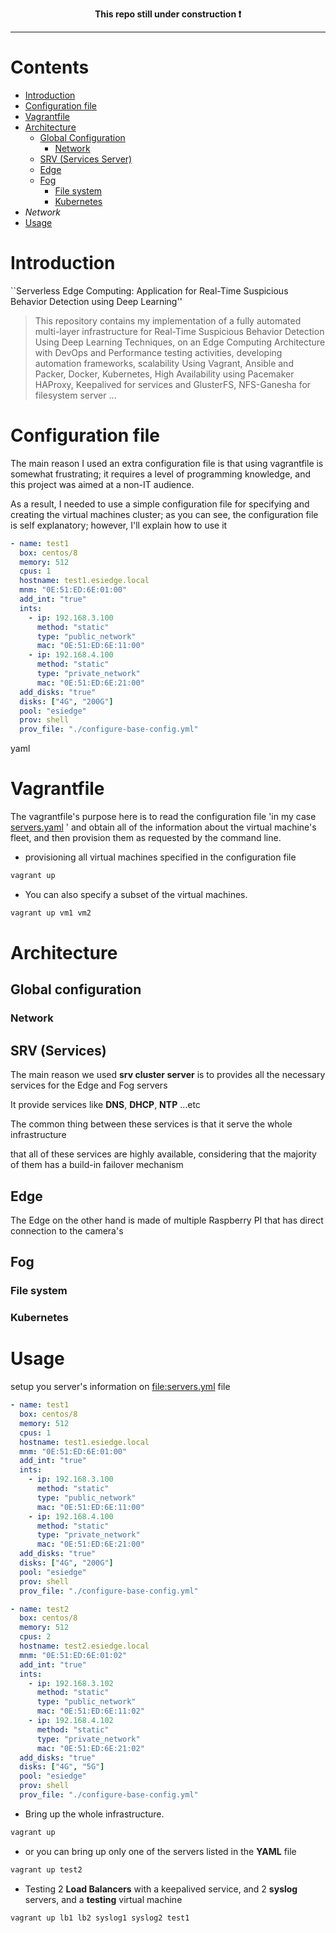 # ---------------------------------------------------------------------
#+STARTUP:          content showstars indent
#+EXCLUDE_TAGS:     journal noexport
#+EXPORT_FILE_NAME: org_master.pdf
#+ARCHIVE:          ~/dox/wrk/pfe/docs/thesis_infra/thesis.archive.org
# ---------------------------------------------------------------------
#+html: <p align="center"><b> This repo still under construction ❗ </b></p>
#+html: <p align="center">
#+html: <img src="./img/const.png" alt="contruction image" width="80" align="center">
#+html: </p>
#+html: <hr>

* Contents
:PROPERTIES:
:TOC:      :include all :ignore this
:END:
:CONTENTS:
- [[#intro][Introduction]]
- [[#config][Configuration file]]
- [[#vagrantfile][Vagrantfile]]
- [[#arch][Architecture]]
  - [[#global_config][Global Configuration]]
    - [[#net][Network]]
  - [[#srv][SRV (Services Server)]]
  - [[#edge][Edge]]
  - [[#fog][Fog]]
    - [[#file_sys][File system]]
    - [[#kubernetes][Kubernetes]]
- [[network][Network]]
- [[#usage][Usage]]
:END:

* Introduction
:PROPERTIES:
:CUSTOM_ID: intro
:END:

``Serverless Edge Computing: Application for Real-Time Suspicious Behavior Detection using Deep Learning''
#+begin_quote
This repository contains my implementation of a fully automated multi-layer infrastructure
for Real-Time Suspicious Behavior Detection Using Deep Learning Techniques, on an Edge Computing
Architecture with DevOps and Performance testing activities, developing automation frameworks, scalability Using Vagrant, Ansible and Packer, Docker,
Kubernetes, High Availability using Pacemaker HAProxy, Keepalived for services and GlusterFS, NFS-Ganesha for filesystem server ...
#+end_quote
* Configuration file
:PROPERTIES:
:CUSTOM_ID: config
:END:
The main reason I used an extra configuration file is that using vagrantfile is somewhat frustrating;
it requires a level of programming knowledge, and this project was aimed at a non-IT audience.

As a result, I needed to use a simple configuration file for specifying and creating the virtual machines cluster;
as you can see, the configuration file is self explanatory; however, I'll explain how to use it

#+begin_src yaml
    - name: test1
      box: centos/8
      memory: 512
      cpus: 1
      hostname: test1.esiedge.local
      mnm: "0E:51:ED:6E:01:00"
      add_int: "true"
      ints:
        - ip: 192.168.3.100
          method: "static"
          type: "public_network"
          mac: "0E:51:ED:6E:11:00" 
        - ip: 192.168.4.100
          method: "static"
          type: "private_network"
          mac: "0E:51:ED:6E:21:00" 
      add_disks: "true"
      disks: ["4G", "200G"]
      pool: "esiedge"
      prov: shell
      prov_file: "./configure-base-config.yml"
#+end_src yaml
* Vagrantfile
:PROPERTIES:
:CUSTOM_ID: vagrantfile
:END:
The vagrantfile's purpose here is to read the configuration file 'in my case [[file:servers.yaml][servers.yaml]] ' and obtain all
of the information about the virtual machine's fleet, and then provision them as requested by the command line.

- provisioning all virtual machines specified in the configuration file
#+begin_src sh :exports both
  vagrant up
#+end_src

- You can also specify a subset of the virtual machines.
#+begin_src sh :exports both
  vagrant up vm1 vm2
#+end_src
* Architecture
:PROPERTIES:
:CUSTOM_ID: arch
:END:
** Global configuration
:PROPERTIES:
:CUSTOM_ID: global_config
:END:
*** Network
:PROPERTIES:
:CUSTOM_ID: network
:END:
** SRV (Services)
:PROPERTIES:
:CUSTOM_ID: srv
:END:
The main reason we used *srv cluster server* is to provides all the necessary services for the Edge and Fog servers

It provide services like *DNS*, *DHCP*, *NTP* ...etc

The common thing between these services is that it serve the whole infrastructure

that all of these services are highly available, considering that the majority of them has a build-in failover mechanism
** Edge
:PROPERTIES:
:CUSTOM_ID: edge
:END:
The Edge on the other hand is made of multiple Raspberry PI that has direct connection to the camera's
** Fog
:PROPERTIES:
:CUSTOM_ID: fog
:END:
*** File system
:PROPERTIES:
:CUSTOM_ID: file_sys
:END:
*** Kubernetes
:PROPERTIES:
:CUSTOM_ID: kubernetes
:END:

* Usage
:PROPERTIES:
:CUSTOM_ID: usage
:END:
setup you server's information on [[file:servers.yml]] file
  #+begin_src yaml
    - name: test1
      box: centos/8
      memory: 512
      cpus: 1
      hostname: test1.esiedge.local
      mnm: "0E:51:ED:6E:01:00"
      add_int: "true"
      ints:
        - ip: 192.168.3.100
          method: "static"
          type: "public_network"
          mac: "0E:51:ED:6E:11:00" 
        - ip: 192.168.4.100
          method: "static"
          type: "private_network"
          mac: "0E:51:ED:6E:21:00" 
      add_disks: "true"
      disks: ["4G", "200G"]
      pool: "esiedge"
      prov: shell
      prov_file: "./configure-base-config.yml"
    
    - name: test2
      box: centos/8
      memory: 512
      cpus: 2
      hostname: test2.esiedge.local
      mnm: "0E:51:ED:6E:01:02"
      add_int: "true"
      ints:
        - ip: 192.168.3.102
          method: "static"
          type: "public_network"
          mac: "0E:51:ED:6E:11:02" 
        - ip: 192.168.4.102
          method: "static"
          type: "private_network"
          mac: "0E:51:ED:6E:21:02" 
      add_disks: "true"
      disks: ["4G", "5G"]
      pool: "esiedge"
      prov: shell
      prov_file: "./configure-base-config.yml"
  #+end_src
- Bring up the whole infrastructure.
#+begin_src sh
  vagrant up 
#+end_src
- or you can bring up only one of the servers listed in the *YAML* file
#+begin_src sh
  vagrant up test2
#+end_src

- Testing 2 *Load Balancers* with a keepalived service, and 2 *syslog* servers, and a *testing* virtual machine
#+begin_src sh
  vagrant up lb1 lb2 syslog1 syslog2 test1
#+end_src
